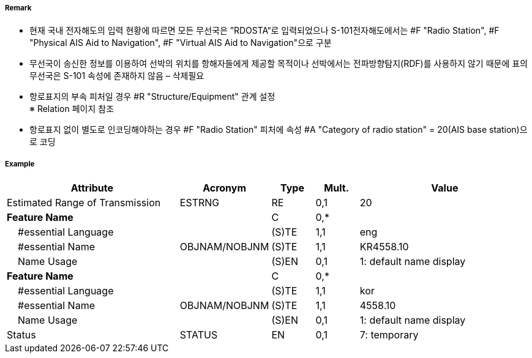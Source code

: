 // tag::PhysicalAISAidToNavigation[]
===== Remark

- 현재 국내 전자해도의 입력 현황에 따르면 모든 무선국은 ”RDOSTA“로 입력되었으나 S-101전자해도에서는 #F "Radio Station", #F "Physical AIS Aid to Navigation", #F "Virtual AIS Aid to Navigation"으로 구분
- 무선국이 송신한 정보를 이용하여 선박의 위치를 항해자들에게 제공할 목적이나 선박에서는 전파방향탐지(RDF)를 사용하지 않기 때문에 표의 무선국은 S-101 속성에 존재하지 않음 – 삭제필요

////
[cols= "1,1,1", options="header"]
|===
|IHO 해도제작 기준에 따른 기호|Category of Radar Transponder Beacon|기타
| image:../images/RadioStation/RadioStation_image-1.png[width=100] | 1. circular (non-directional) marine or aero-marine radiobeacon ※ 국내 S-57 전자해도에서는 해당 속성을 AIS로 지정, “Physical AIS Aid to Navigational”로 변환|  무지향성 무선표지
|image:../images/RadioStation/RadioStation_image-2.png[width=100] |2. directional radiobeacon| 지향성 무선표지
|image:../images/RadioStation/RadioStation_image-3.png[width=100] |3. rotating-pattern radiobeacon| 회전식 무선표지
|image:../images/RadioStation/RadioStation_image-4.png[width=100] |4. consol beacon| 콘솔무선표지
|image:../images/RadioStation/RadioStation_image-5.png[width=100] |5. radio direction-finding station| 무선향탐지
|image:../images/RadioStation/RadioStation_image-6.png[width=100] |6. coast radio station providing QTG service|무선지 업무를하는 해안국
|image:../images/RadioStation/RadioStation_image-7.png[width=100] |7. aeronautical radiobeacon| 항공무선표지
|===
////

//image::../images/PhysicalAISAidToNavigation/PhysicalAISAidToNavigation_image-1.png[width=300]

- 항로표지의 부속 피처일 경우 #R "Structure/Equipment" 관계 설정 +
  ※ Relation 페이지 참조 
- 항로표지 없이 별도로 인코딩해야하는 경우 #F "Radio Station" 피처에 속성 #A "Category of radio station" = 20(AIS base station)으로 코딩

===== Example
[cols="20,10,5,5,20", options="header"]
|===
|Attribute |Acronym |Type |Mult. |Value

|Estimated Range of Transmission|ESTRNG|RE|0,1| 20
|**Feature Name**||C|0,*| 
|    #essential Language||(S)TE|1,1|eng 
|    #essential Name|OBJNAM/NOBJNM|(S)TE|1,1| KR4558.10
|    Name Usage||(S)EN|0,1|1: default name display 
|**Feature Name**||C|0,*| 
|    #essential Language||(S)TE|1,1|kor 
|    #essential Name|OBJNAM/NOBJNM|(S)TE|1,1| 4558.10 
|    Name Usage||(S)EN|0,1|1: default name display  
|Status|STATUS|EN|0,1| 7: temporary
|===

// end::PhysicalAISAidToNavigation[]
